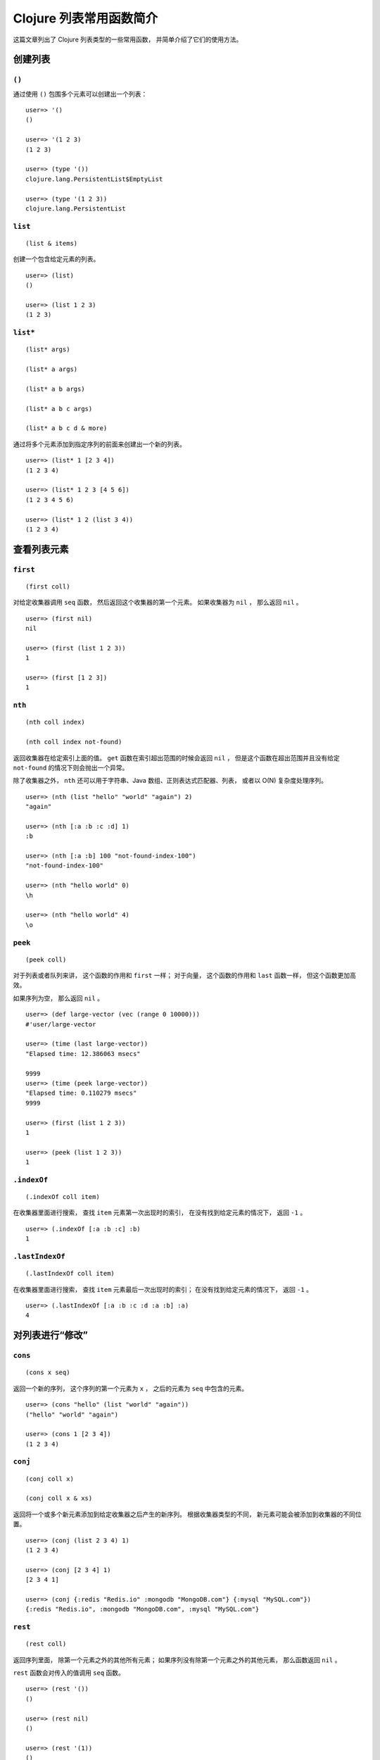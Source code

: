 .. highlight:: clojure

Clojure 列表常用函数简介
===============================

这篇文章列出了 Clojure 列表类型的一些常用函数，
并简单介绍了它们的使用方法。

创建列表
-----------------------

``()``
^^^^^^^^^^^^^^^^

通过使用 ``()`` 包围多个元素可以创建出一个列表：

::

    user=> '()
    ()

    user=> '(1 2 3)
    (1 2 3)

    user=> (type '())
    clojure.lang.PersistentList$EmptyList

    user=> (type '(1 2 3))
    clojure.lang.PersistentList


``list``
^^^^^^^^^^^^^^^^

::

    (list & items)

创建一个包含给定元素的列表。

::

    user=> (list)
    ()

    user=> (list 1 2 3)
    (1 2 3)


``list*``
^^^^^^^^^^^^^^^^

::

    (list* args)

    (list* a args)

    (list* a b args)

    (list* a b c args)

    (list* a b c d & more)

通过将多个元素添加到指定序列的前面来创建出一个新的列表。

::

    user=> (list* 1 [2 3 4])
    (1 2 3 4)

    user=> (list* 1 2 3 [4 5 6]) 
    (1 2 3 4 5 6)

    user=> (list* 1 2 (list 3 4))
    (1 2 3 4)


查看列表元素
-----------------------

``first``
^^^^^^^^^^^^^^^^

::

    (first coll)

对给定收集器调用 ``seq`` 函数，
然后返回这个收集器的第一个元素。
如果收集器为 ``nil`` ，
那么返回 ``nil`` 。

::

    user=> (first nil)
    nil

    user=> (first (list 1 2 3))
    1

    user=> (first [1 2 3])
    1


``nth``
^^^^^^^^^^^^^^^^

::

    (nth coll index)

    (nth coll index not-found)

返回收集器在给定索引上面的值。
``get`` 函数在索引超出范围的时候会返回 ``nil`` ，
但是这个函数在超出范围并且没有给定 ``not-found`` 的情况下则会抛出一个异常。

除了收集器之外，
``nth`` 还可以用于字符串、Java 数组、正则表达式匹配器、列表，
或者以 O(N) 复杂度处理序列。

::

    user=> (nth (list "hello" "world" "again") 2)
    "again"

    user=> (nth [:a :b :c :d] 1)
    :b

    user=> (nth [:a :b] 100 "not-found-index-100")
    "not-found-index-100"

    user=> (nth "hello world" 0)
    \h

    user=> (nth "hello world" 4)
    \o


``peek``
^^^^^^^^^^^^^^^^

::

    (peek coll)

对于列表或者队列来讲，
这个函数的作用和 ``first`` 一样；
对于向量，
这个函数的作用和 ``last`` 函数一样，
但这个函数更加高效。

如果序列为空，
那么返回 ``nil`` 。

::

    user=> (def large-vector (vec (range 0 10000)))  
    #'user/large-vector

    user=> (time (last large-vector))
    "Elapsed time: 12.386063 msecs"

    9999
    user=> (time (peek large-vector))
    "Elapsed time: 0.110279 msecs"
    9999

    user=> (first (list 1 2 3))
    1

    user=> (peek (list 1 2 3))
    1


``.indexOf``
^^^^^^^^^^^^^^^^

::

    (.indexOf coll item)

在收集器里面进行搜索，
查找 ``item`` 元素第一次出现时的索引，
在没有找到给定元素的情况下，
返回 ``-1`` 。

..  TODO 不能给定 index 参数？

    (.indexOf coll item index)

    在收集器里面进行搜索，
    查找 ``item`` 元素第一次出现时的索引，
    如果给定了可选的 ``index`` 参数，
    那么从给定的索引开始进行搜索。
    在没有找到给定元素的情况下，
    返回 ``-1`` 。

::

    user=> (.indexOf [:a :b :c] :b)
    1


``.lastIndexOf``
^^^^^^^^^^^^^^^^^^^^^^

::

    (.lastIndexOf coll item)

在收集器里面进行搜索，
查找 ``item`` 元素最后一次出现时的索引；
在没有找到给定元素的情况下，
返回 ``-1`` 。

::

    user=> (.lastIndexOf [:a :b :c :d :a :b] :a)
    4


对列表进行“修改”
-----------------------

``cons``
^^^^^^^^^^^^^^^^^^^^

::

    (cons x seq)

返回一个新的序列，
这个序列的第一个元素为 ``x`` ，
之后的元素为 ``seq`` 中包含的元素。

::

    user=> (cons "hello" (list "world" "again"))
    ("hello" "world" "again")

    user=> (cons 1 [2 3 4])
    (1 2 3 4)


``conj``
^^^^^^^^^^^^^^^^^^^^

::

    (conj coll x)

    (conj coll x & xs)

返回将一个或多个新元素添加到给定收集器之后产生的新序列。
根据收集器类型的不同，
新元素可能会被添加到收集器的不同位置。

::

    user=> (conj (list 2 3 4) 1)
    (1 2 3 4)

    user=> (conj [2 3 4] 1)
    [2 3 4 1]

    user=> (conj {:redis "Redis.io" :mongodb "MongoDB.com"} {:mysql "MySQL.com"})
    {:redis "Redis.io", :mongodb "MongoDB.com", :mysql "MySQL.com"}


``rest``
^^^^^^^^^^^^^^^^^^^^

::

    (rest coll)

返回序列里面，
除第一个元素之外的其他所有元素；
如果序列没有除第一个元素之外的其他元素，
那么函数返回 ``nil`` 。

``rest`` 函数会对传入的值调用 ``seq`` 函数。

::

    user=> (rest '())
    ()

    user=> (rest nil)
    ()

    user=> (rest '(1))
    ()

    user=> (rest '(1 2 3))
    (2 3)

    user=> (rest [1 2 3 4])
    (2 3 4)


``pop``
^^^^^^^^^^^^^^^^^^^^

::

    (pop coll)

对于传入的列表或者队列，
这个函数返回一个不包含传入列表/队列第一个元素的新列表/队列。
如果传入的收集器为空，
那么函数抛出一个异常。

注意这个函数和 ``next`` 或者 ``butlast`` 之间并不相同。

::

    user=> (pop '(1 2 3))
    (2 3)

    user=> (pop [:a :b :c :d])
    [:a :b :c]

    user=> (pop nil)
    nil

    user=> (pop '())
    IllegalStateException Can't pop empty list  clojure.lang.PersistentList$EmptyList.pop (PersistentList.java:181)
